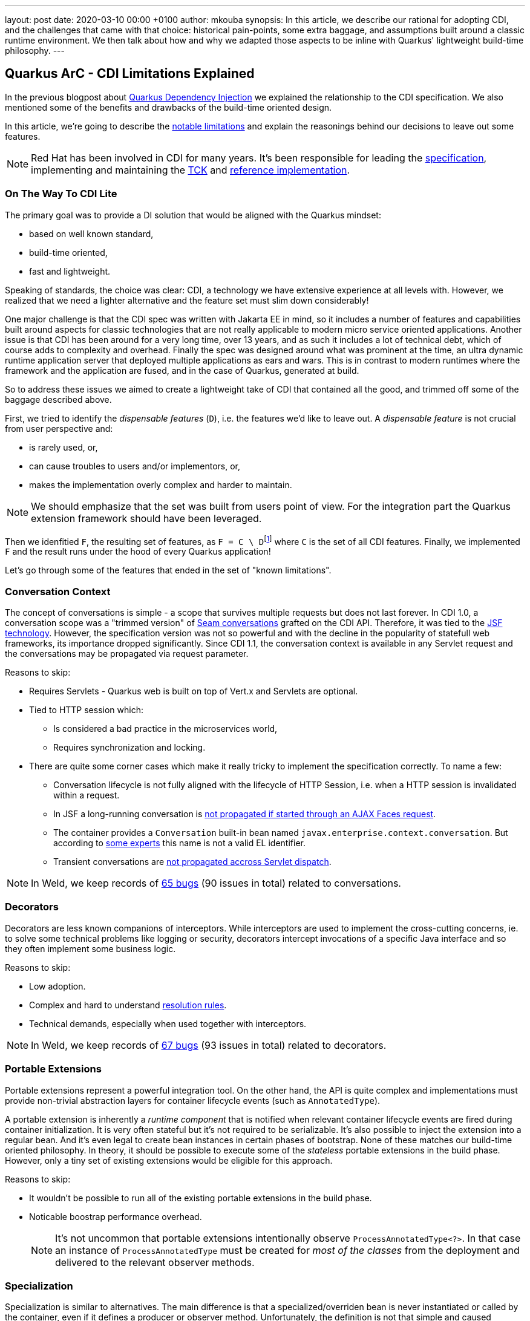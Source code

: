---
layout: post
date:   2020-03-10 00:00 +0100
author: mkouba
synopsis: In this article, we describe our rational for adopting CDI, and the challenges
that came with that choice: historical pain-points, some extra baggage, and 
assumptions built around a classic runtime environment. We then talk about how and 
why we adapted those aspects to be inline with Quarkus' lightweight build-time
philosophy.
---

== Quarkus ArC - CDI Limitations Explained

In the previous blogpost about https://quarkus.io/blog/quarkus-dependency-injection/[Quarkus Dependency Injection] we explained the relationship to the CDI specification.
We also mentioned some of the benefits and drawbacks of the build-time oriented design.

In this article, we're going to describe the https://quarkus.io/guides/cdi-reference#limitations[notable limitations] and explain the reasonings behind our decisions to leave out some features.

[NOTE]
====
Red Hat has been involved in CDI for many years. 
It's been responsible for leading the http://cdi-spec.org/[specification], implementing and maintaining the https://github.com/eclipse-ee4j/cdi-tck[TCK] and http://weld.cdi-spec.org/[reference implementation].
====

=== On The Way To CDI Lite

The primary goal was to provide a DI solution that would be aligned with the Quarkus mindset:

* based on well known standard,
* build-time oriented,
* fast and lightweight.

Speaking of standards, the choice was clear: CDI, a technology we have extensive experience at all levels with.
However, we realized that we need a lighter alternative and the feature set must slim down considerably!

One major challenge is that the CDI spec was written with Jakarta EE in mind, so it
includes a number of features and capabilities built around aspects for classic 
technologies that are not really applicable to modern micro service oriented 
applications. Another issue is that CDI has been around for a very long time, over 13 
years, and as such it includes a lot of technical debt, which of course adds to 
complexity and overhead. Finally the spec was designed around what was prominent 
at the time, an ultra dynamic runtime application server that deployed multiple 
applications as ears and wars. This is in contrast to modern runtimes where the 
framework and the application are fused, and in the case of Quarkus, generated at 
build.

So to address these issues we aimed to create a lightweight take of CDI that contained 
all the good, and trimmed off some of the baggage described above.

First, we tried to identify the _dispensable features_ (`D`), i.e. the features we'd like to leave out.
A _dispensable feature_ is not crucial from user perspective and:

* is rarely used, or,
* can cause troubles to users and/or implementors, or,
* makes the implementation overly complex and harder to maintain.

[NOTE]
====
We should emphasize that the set was built from users point of view.
For the integration part the Quarkus extension framework should have been leveraged.
====

Then we idenfitied `F`, the resulting set of features, as ``F = C \ D``footnote:[https://en.wikipedia.org/wiki/Set_(mathematics)#Complements] where `C` is the set of all CDI features. 
Finally, we implemented `F` and the result runs under the hood of every Quarkus application!

Let's go through some of the features that ended in the set of "known limitations".

=== Conversation Context

The concept of conversations is simple - a scope that survives multiple requests but does not last forever.
In CDI 1.0, a conversation scope was a "trimmed version" of https://docs.jboss.org/seam/2.3.1.Final/reference/html/tutorial.html#d0e1951[Seam conversations] grafted on the CDI API.
Therefore, it was tied to the https://javaee.github.io/javaserverfaces-spec/[JSF technology].
However, the specification version was not so powerful and with the decline in the popularity of statefull web frameworks, its importance dropped significantly.
Since CDI 1.1, the conversation context is available in any Servlet request and the conversations may be propagated via request parameter.

.Reasons to skip:
* Requires Servlets - Quarkus web is built on top of Vert.x and Servlets are optional.
* Tied to HTTP session which:
** Is considered a bad practice in the microservices world,
** Requires synchronization and locking.
* There are quite some corner cases which make it really tricky to implement the specification correctly. To name a few: 
** Conversation lifecycle is not fully aligned with the lifecycle of HTTP Session, i.e. when a HTTP session is invalidated within a request.
** In JSF a long-running conversation is https://issues.redhat.com/browse/WELD-2081[not propagated if started through an AJAX Faces request]. 
** The container provides a `Conversation` built-in bean named `javax.enterprise.context.conversation`.
But according to https://issues.redhat.com/browse/CDI-498[some experts] this name is not a valid EL identifier. 
** Transient conversations are https://issues.redhat.com/browse/WELD-1520[not propagated accross Servlet dispatch]. 
 
NOTE: In Weld, we keep records of https://issues.redhat.com/issues/?jql=project%20%3D%20WELD%20and%20type%20%3D%20bug%20AND%20(component%20%3D%20Conversations%20or%20summary%20~%20%22conversation%22)%20ORDER%20BY%20key%20DESC[65 bugs] (90 issues in total) related to conversations.

=== Decorators

Decorators are less known companions of interceptors.
While interceptors are used to implement the cross-cutting concerns, ie. to solve some technical problems like logging or security, decorators intercept invocations of a specific Java interface and so they often implement some business logic.

.Reasons to skip:
* Low adoption.
* Complex and hard to understand https://docs.jboss.org/cdi/spec/2.0/cdi-spec.html#decorator_resolution[resolution rules].
* Technical demands, especially when used together with interceptors.

NOTE: In Weld, we keep records of https://issues.redhat.com/issues/?jql=project%20%3D%20WELD%20and%20type%20%3D%20bug%20AND%20(component%20%3D%20Decorators%20%20or%20summary%20~%20%22decorator%22)%20ORDER%20BY%20key%20DESC[67 bugs] (93 issues in total) related to decorators.

=== Portable Extensions

Portable extensions represent a powerful integration tool.
On the other hand, the API is quite complex and implementations must provide non-trivial abstraction layers for container lifecycle events (such as `AnnotatedType`).

A portable extension is inherently a _runtime component_ that is notified when relevant container lifecycle events are fired during container initialization.
It is very often stateful but it's not required to be serializable.
It's also possible to inject the extension into a regular bean.
And it's even legal to create bean instances in certain phases of bootstrap.
None of these matches our build-time oriented philosophy.
In theory, it should be possible to execute some of the _stateless_ portable extensions in the build phase.
However, only a tiny set of existing extensions would be eligible for this approach.

.Reasons to skip:
* It wouldn't be possible to run all of the existing portable extensions in the build phase.
* Noticable boostrap performance overhead.
+
[NOTE]
====
It's not uncommon that portable extensions intentionally observe `ProcessAnnotatedType<?>`.
In that case an instance of `ProcessAnnotatedType` must be created for _most of the classes_ from the deployment and delivered to the relevant observer methods. 
====

=== Specialization

Specialization is similar to alternatives.
The main difference is that a specialized/overriden bean is never instantiated or called by the container, even if it defines a producer or observer method.
Unfortunately, the definition is not that simple and caused ambiguities among CDI implementations, especially in modular environments.

.Reasons to skip:
* Low adoption, caused by problematic definition and portability issues.

NOTE: In Weld, we keep records of https://issues.redhat.com/issues/?jql=project%20%3D%20weld%20and%20type%20%3D%20bug%20AND%20summary%20~%20%22specialize%22%20ORDER%20BY%20key%20DESC[23 bugs] (28 issues in total and 6 open specification issues) related to specialization.

=== Explicit Bean Archives

https://docs.jboss.org/cdi/spec/2.0/cdi-spec.html#bean_archive[Explicit Bean Archive] is an old-style CDI 1.0 way of packaging beans.
The main disadvantages are noticeable bootstrap performance overhead and increased memory consumption.
For an explicit bean archive the container needs to analyze _every class_ and those that meet https://docs.jboss.org/cdi/spec/2.0/cdi-spec.html#what_classes_are_beans[certain conditions] are considered beans.  
This is very often suboptimal.

We've seen many deployments where hundreds of classes were recognized as beans but never used at runtime and the related metadata was hold in memory for the lifetime of the application.
Moreover, each class results in many container lifecycle events (`ProcessAnnotatedType`, `ProcessManagedBean`, etc.) consumed by portable extensions during bootstrap.  

The CDI Expert Group attempted to solve this problem with the https://docs.jboss.org/cdi/spec/2.0/cdi-spec.html#default_bean_discovery[new discovery mode] (which is the default since 1.1) and https://docs.jboss.org/cdi/spec/2.0/cdi-spec.html#trimmed_bean_archive[trimmed bean archives] (since CDI 2.0). 
Weld contains a lot of optimizations to speed-up the bootstrap process.
Needless to say, that these optimizations make the code much more complicated.

.Reasons to skip:
* Noticable bootstrap performance overhead.
* Increased memory used to store the metadata.

=== Passivation and Passivating Scopes

NOTE: In Weld, we keep records of https://issues.redhat.com/issues/?jql=project%20%3D%20weld%20and%20type%20%3D%20bug%20AND%20summary%20~%20%22passivation%22%20ORDER%20BY%20key%20DESC[17 bugs] related to passivation.

Passivation is mostly related to HTTP sessions.
In theory, any normal scope may be a passivating scope.
But in reality, the only passivating scopes used in the wild are `@SessionScoped` and `@ConversationScoped`. 

.Reasons to skip:
* Quarkus only supports in-memory HTTP sessions
* `@SessionScoped` is considered a bad practice in the microservices world
* Passivation requires quite a lot of non-trivial yet ubiquitous code modifications, e.g. to handle passivation capable dependencies correctly 

== Conclusion

In order to make our DI leaner we made important decisions to leave out some of the features required by the CDI specification.
The result is a more lightweight but still very powerful and convenient component model.
In the next article, we're going to describe the https://quarkus.io/guides/cdi-reference#non-standard-features[non-standard features] that make the life of our users even more easier.
